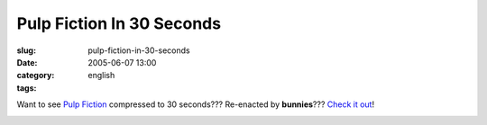 Pulp Fiction In 30 Seconds
##########################
:slug: pulp-fiction-in-30-seconds
:date: 2005-06-07 13:00
:category:
:tags: english

Want to see `Pulp Fiction <http://www.imdb.com/title/tt0110912/>`__
compressed to 30 seconds??? Re-enacted by **bunnies**??? `Check it
out <http://www.angryalien.com/>`__!

|Pulp Fiction re-enacted by bunnies.|

.. |Pulp Fiction re-enacted by bunnies.| image:: http://photos13.flickr.com/17996237_ac5121eb87_o.gif
